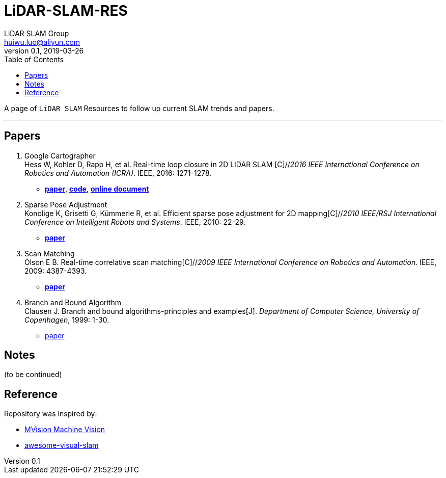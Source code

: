 = LiDAR-SLAM-RES
LiDAR SLAM Group <huiwu.luo@aliyun.com>
v0.1, 2019-03-26
:toc:
:icons: font

[.lead]
A page of `LiDAR SLAM` Resources to follow up current SLAM trends and papers.

'''

== Papers
. Google Cartographer +
Hess W, Kohler D, Rapp H, et al. Real-time loop closure in 2D LIDAR SLAM [C]//_2016 IEEE International Conference on Robotics and Automation (ICRA)_. IEEE, 2016: 1271-1278.

** https://ai.google/research/pubs/pub45466.pdf[**paper**],  https://github.com/googlecartographer/cartographer[**code**], https://google-cartographer.readthedocs.io/en/latest/index.html[**online document**]

. Sparse Pose Adjustment +
Konolige K, Grisetti G, Kümmerle R, et al. Efficient sparse pose adjustment for 2D mapping[C]//_2010 IEEE/RSJ International Conference on Intelligent Robots and Systems_. IEEE, 2010: 22-29.

** http://ais.informatik.uni-freiburg.de/publications/papers/konolige10iros.pdf[**paper**]

. Scan Matching +
Olson E B. Real-time correlative scan matching[C]//_2009 IEEE International Conference on Robotics and Automation_. IEEE, 2009: 4387-4393.

** https://april.eecs.umich.edu/media/pdfs/olson2009icra.pdf[**paper**]

. Branch and Bound Algorithm +
Clausen J. Branch and bound algorithms-principles and examples[J]. _Department of Computer Science, University of Copenhagen_, 1999: 1-30.

** http://janders.eecg.toronto.edu/1387/readings/b_and_b.pdf[paper]


== Notes
(to be continued)

== Reference
Repository was inspired by:

* https://github.com/Ewenwan/MVision[MVision Machine Vision]

* https://github.com/tzutalin/awesome-visual-slam[awesome-visual-slam]